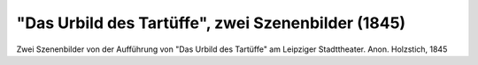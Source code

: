"Das Urbild des Tartüffe", zwei Szenenbilder (1845)
===================================================

.. image:: FTart1-small.jpg
   :alt:

Zwei Szenenbilder von der Aufführung von "Das Urbild des Tartüffe" am Leipziger Stadttheater. Anon. Holzstich, 1845

.. rst-class:: source

  Aus: Illustrirte Zeitung. Leipzig. Nr. 91, 19. März 1845
